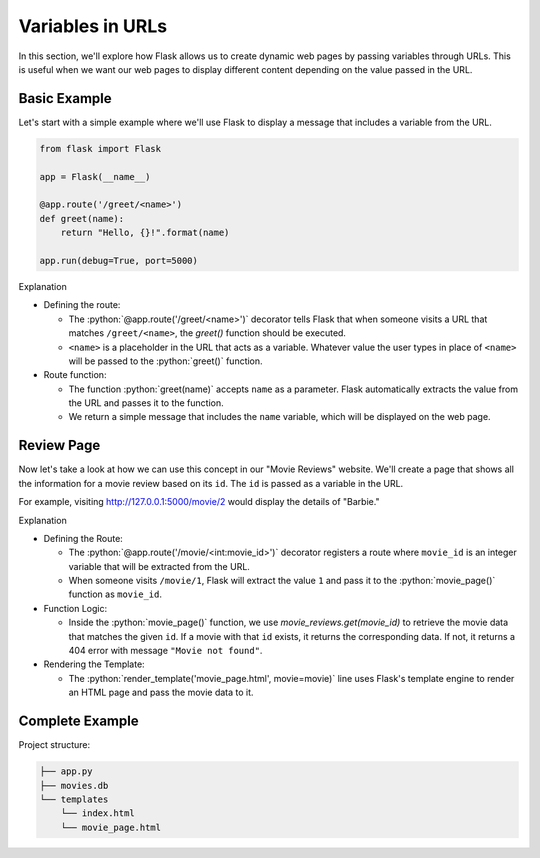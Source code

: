 .. role:: python(code)
   :language: python

Variables in URLs
====================

In this section, we'll explore how Flask allows us to create dynamic web pages by 
passing variables through URLs. This is useful when we want our web pages to display 
different content depending on the value passed in the URL.

Basic Example
----------------

Let's start with a simple example where we'll use Flask to display a message that 
includes a variable from the URL. 

.. code-block:: python

    from flask import Flask

    app = Flask(__name__)

    @app.route('/greet/<name>')
    def greet(name):
        return "Hello, {}!".format(name)

    app.run(debug=True, port=5000)

Explanation

*   Defining the route:

    -   The :python:`@app.route('/greet/<name>')` decorator tells Flask that when 
        someone visits a URL that matches ``/greet/<name>``, the `greet()` function 
        should be executed. 
    -   ``<name>`` is a placeholder in the URL that acts as a variable. Whatever value 
        the user types in place of ``<name>`` will be passed to the :python:`greet()` 
        function.

*   Route function:

    -   The function :python:`greet(name)` accepts ``name`` as a parameter. Flask 
        automatically extracts the value from the URL and passes it to the function. 
    -   We return a simple message that includes the ``name`` variable, which will be 
        displayed on the web page.


Review Page
----------------

Now let's take a look at how we can use this concept in our "Movie Reviews" website. 
We'll create a page that shows all the information for a movie review based on its 
``id``. The ``id`` is passed as a variable in the URL.

For example, visiting `<http://127.0.0.1:5000/movie/2>`_ would display the details of "Barbie."

.. tab-set::

    .. tab-item:: Server

        .. code-block:: python
            :caption: app.py
            :linenos:

            from flask import Flask, render_template
            from sqlalchemy import create_engine, text

            app = Flask(__name__)

            # Connect to the database
            engine = create_engine('sqlite:///movies.db')
            connection = engine.connect()

            @app.route('/movie/<int:movie_id>')
            def movie_page(movie_id):
                # Get the movie review by its ID
                query = text("SELECT * FROM reviews WHERE id={}".format(movie_id))
                result = connection.execute(query).fetchall()

                if len(result) > 0:
                    # Take first (hopefully the only) result
                    movie = result[0]
                    return render_template('movie_page.html', movie=movie)
                else:
                    return "Movie not found", 404

            app.run(debug=True, port=5000)

    .. tab-item:: Template

        .. code-block:: html
            :caption: movie_page.html
            :linenos:

            <!DOCTYPE html>
            <html>
                <head>
                    <title>{{ movie[1] }}</title>
                </head>
                <body>
                    <p><a href="/">Home</a></p>
                    <hr>

                    <h1>{{  movie[1] }} ({{ movie[2] }})</h1>
                    <p><b>Genre:</b> {{ movie[3] }}</p>
                    <p><b>Review Date:</b> {{ movie[4] }}</p>
                    <p><b>Score:</b> {{ movie[5] }}/10</p>
                    <p><b>Review:</b> {{ movie[6] }}</p>
                </body>
            </html>

    
Explanation

*   Defining the Route:
    
    -   The :python:`@app.route('/movie/<int:movie_id>')` decorator registers a route 
        where ``movie_id`` is an integer variable that will be extracted from the URL. 
    -   When someone visits ``/movie/1``, Flask will extract the value ``1`` and pass 
        it to the :python:`movie_page()` function as ``movie_id``.

*   Function Logic:

    -   Inside the :python:`movie_page()` function, we use `movie_reviews.get(movie_id)` 
        to retrieve the movie data that matches the given ``id``. If a movie with that 
        ``id`` exists, it returns the corresponding data. If not, it returns a 404 
        error with message ``"Movie not found"``.
   
*   Rendering the Template:
    
    -   The :python:`render_template('movie_page.html', movie=movie)` line uses Flask's 
        template engine to render an HTML page and pass the movie data to it.

Complete Example
----------------

Project structure:

.. code-block:: text

   ├── app.py
   ├── movies.db
   └── templates
       └── index.html
       └── movie_page.html
            

.. tab-set::

   .. tab-item:: Server

        .. code-block:: python
            :caption: app.py
            :linenos:

            from flask import Flask, render_template
            from sqlalchemy import create_engine, text

            app = Flask(__name__)

            # Connect to the database
            engine = create_engine('sqlite:///movies.db')

            @app.route('/')
            def home():
                # SQL query to select all movies
                query = text("SELECT * FROM reviews")
                result = engine.execute(query).fetchall()

                # Render the template and pass the result
                return render_template('index.html', movies=result)

            @app.route('/movie/<int:movie_id>')
            def movie_page(movie_id):
                # Get the movie review by its ID
                query = text("SELECT * FROM reviews WHERE id={}".format(movie_id))
                result = connection.execute(query).fetchall()

                if len(result) > 0:
                    # Take first (hopefully the only) result
                    movie = result[0]
                    return render_template('movie_page.html', movie=movie)
                else:
                    return "Movie not found", 404

            app.run(debug=True, port=5000)

   .. tab-item:: Home Page

        .. code-block:: html
            :caption: index.html
            :linenos:

            <!DOCTYPE html>
            <html lang="en">
                <head>
                    <title>Movie Reviews</title>
                </head>
                <body>
                    <h1>Movie Reviews</h1>
                    <ul>
                        {% for movie in movies %}
                            <li><a href="/movie/{{ movie[0]}}">{{ movie[1] }} ({{ movie[2] }}) - Score: {{ movie[5] }}</a></li>
                        {% endfor %}
                    </ul>
                </body>
            </html>

        Explanation:

        *   For each movie, we link to the corresponding movie page

   .. tab-item:: Movie Page

        .. code-block:: html
            :caption: movie_page.html
            :linenos:

            <!DOCTYPE html>
            <html>
                <head>
                    <title>{{ movie[1] }}</title>
                </head>
                <body>
                    <h1>{{  movie[1] }} ({{ movie[2] }})</h1>
                    <p><strong>Genre:</strong> {{ movie[3] }}</p>
                    <p><strong>Review Date:</strong> {{ movie[4] }}</p>
                    <p><strong>Score:</strong> {{ movie[5] }}/10</p>
                    <p><strong>Review:</strong> {{ movie[6] }}</p>
                </body>
            </html>
